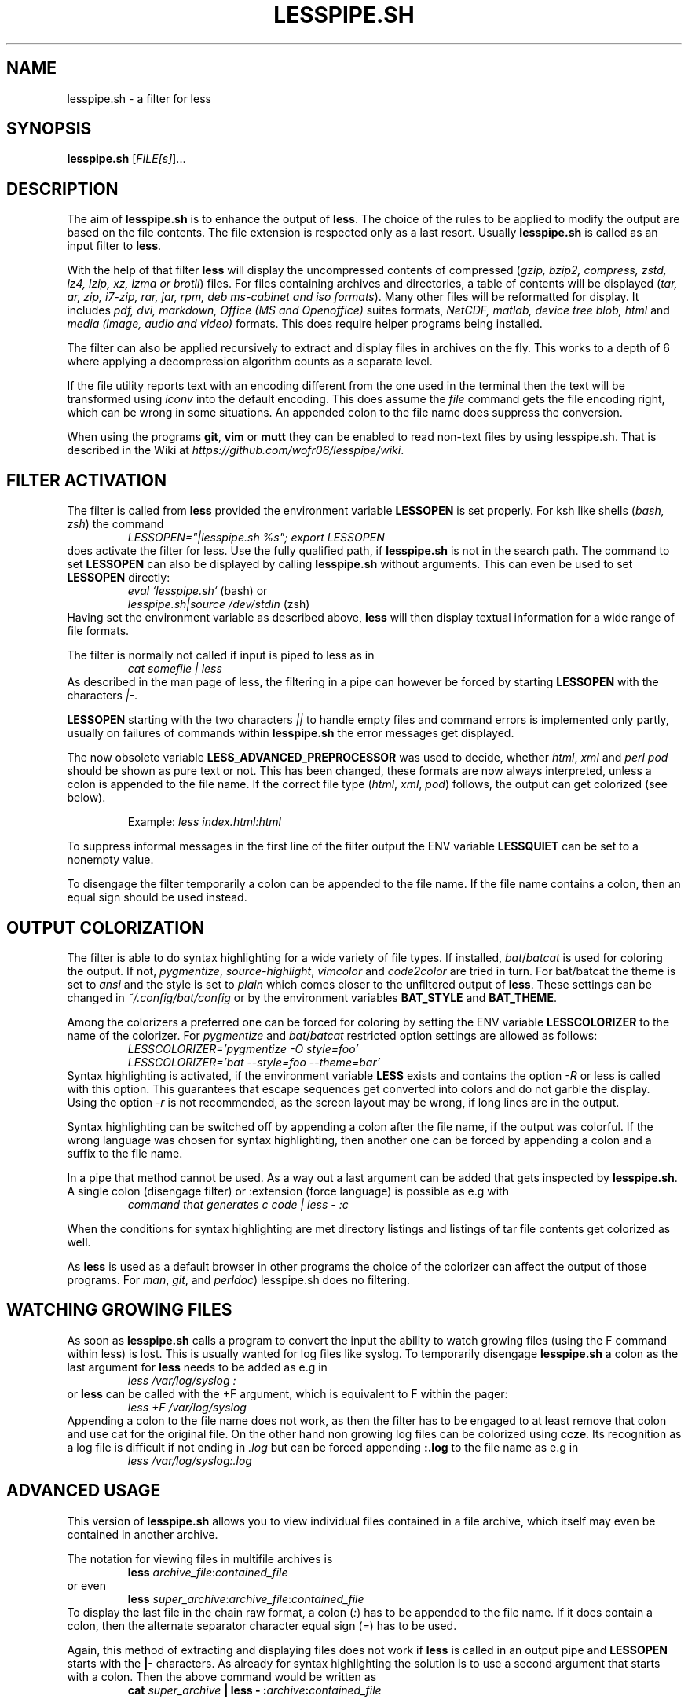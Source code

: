 .TH LESSPIPE.SH "1" "June 2023" "lesspipe.sh" "User Commands"
.SH NAME
lesspipe.sh \- a filter for less
.SH SYNOPSIS
.B lesspipe.sh
[\fIFILE[s]\fR]...
.SH DESCRIPTION
.PP
The aim of \fBlesspipe.sh\fP is to enhance the output of \fBless\fP. The choice
of the rules to be applied to modify the output are based on the file contents.
The file extension is respected only as a last resort.
Usually \fBlesspipe.sh\fP is called as an input filter to \fBless\fP.
.PP
With the help of that filter \fBless\fP
will display the uncompressed contents of compressed (\fIgzip, bzip2,
compress, zstd, lz4, lzip, xz, lzma or brotli\fP) files. For files
containing archives and directories, a table of contents will be displayed
(\fItar, ar, zip, i7-zip, rar, jar, rpm, deb ms-cabinet and iso formats\fP).
Many other files will be reformatted for display. It includes
\fIpdf, dvi, markdown, Office (MS and Openoffice)\fP suites formats,
\fINetCDF, matlab, device tree blob, html\fP and \fImedia (image, audio and
video)\fP formats. This does require helper programs being installed.
.PP
The filter can also be applied recursively to extract and display
files in archives on the fly. This works to a depth of 6 where applying a
decompression algorithm counts as a separate level.
.PP
If the file utility reports text with an encoding different from the one
used in the terminal then the text will be transformed using \fIiconv\fP into
the default encoding. This does assume the \fIfile\fP command gets the file
encoding right, which can be wrong in some situations. An appended colon
to the file name does suppress the conversion.
.PP
When using the programs \fBgit\fP, \fBvim\fP or \fBmutt\fP they can be
enabled to read non-text files by using lesspipe.sh. That is described in
the Wiki at \fIhttps://github.com/wofr06/lesspipe/wiki\fP.
.SH FILTER ACTIVATION
The filter is called from \fBless\fP provided the environment variable
\fBLESSOPEN\fP is set properly. For ksh like shells (\fIbash, zsh\fP)
the command
.RS
.I LESSOPEN="|lesspipe.sh %s"; export LESSOPEN
.RE
does activate the filter for less. Use the fully qualified path, if
\fBlesspipe.sh\fP is not in the search path. The command to set \fBLESSOPEN\fP
can also be displayed by calling \fBlesspipe.sh\fP without arguments.
This can even be used to set \fBLESSOPEN\fP directly:
.RS
.I eval `lesspipe.sh`
(bash) or
.RE
.RS
.I lesspipe.sh|source /dev/stdin
(zsh)
.RE
Having set the environment variable as described above, \fBless\fP
will then display textual information for a wide range of file formats.
.PP
The filter is normally not called if input is piped to less as in
.RS
.I cat somefile | less
.RE
As described in the man page of less, the filtering in a pipe can however
be forced by starting \fBLESSOPEN\fP with the characters \fI|-\fP.
.PP
\fBLESSOPEN\fP starting with the two characters \fI||\fP to handle empty files
and command errors is implemented only partly, usually on failures of
commands within \fBlesspipe.sh\fP the error messages get displayed.
.PP
The now obsolete variable \fBLESS_ADVANCED_PREPROCESSOR\fP
was used to decide, whether \fIhtml\fP, \fIxml\fP and \fIperl pod\fP  should
be shown as pure text or not. This has been changed, these formats are now
always interpreted, unless a colon is appended to the file name. If the
correct file type (\fIhtml\fP, \fIxml\fP, \fIpod\fP) follows, the output can
get colorized (see below).
.PP
.RS
Example: \fIless index.html:html\fP
.RE
.PP
To suppress informal messages in the first line of the filter output the
ENV variable \fBLESSQUIET\fP can be set to a nonempty value.
.PP
To disengage the filter temporarily a colon can be appended to the file name.
If the file name contains a colon, then an equal sign should be used instead.
.SH OUTPUT COLORIZATION
The filter is able to do syntax highlighting for a wide variety of
file types. If installed, \fIbat\fP/\fIbatcat\fP is used for
coloring the output. If not, \fIpygmentize\fP, \fIsource-highlight\fP,
\fIvimcolor\fP and \fIcode2color\fP are tried in turn.
For bat/batcat the theme is set to \fIansi\fP and the style is set to
\fIplain\fP which comes closer to the unfiltered output of \fBless\fP.
These settings can be changed in \fI~/.config/bat/config\fP or by the
environment variables \fBBAT_STYLE\fP and \fBBAT_THEME\fP.
.PP
Among the colorizers
a preferred one can be forced for coloring by setting the ENV variable
\fBLESSCOLORIZER\fP to the name of the colorizer. For \fIpygmentize\fP and
\fIbat\fP/\fIbatcat\fP restricted option settings are allowed as follows:
.RS
.I LESSCOLORIZER='pygmentize -O style=foo'
.RE
.RS
.I LESSCOLORIZER='bat --style=foo --theme=bar'
.RE
Syntax highlighting is activated, if the environment variable \fBLESS\fP
exists and contains the option \fI-R\fP
or less is called with this option. This guarantees that escape sequences
get converted into colors and do not garble the display. Using the option
\fI-r\fP is not recommended, as the screen layout may be wrong, if long
lines are in the output.
.PP
Syntax highlighting can be switched off by
appending a colon after the file name, if the output was colorful. If the
wrong language was chosen for syntax highlighting, then another one can be
forced by appending a colon and a suffix to the file name.
.PP
In a pipe that method cannot be used. As a way out a last argument can be added
that gets inspected by \fBlesspipe.sh\fP.
A single colon (disengage filter) or :extension (force language) is possible as e.g with
.RS
.I command that generates c code | less - :c
.RE
.PP
When the conditions for syntax highlighting are met directory listings and
listings of tar file contents get colorized as well.
.PP
As \fBless\fP is used as a default browser in other programs the choice of the
colorizer can affect the output of those programs.
For \fIman\fP, \fIgit\fP, and \fIperldoc\fP) lesspipe.sh does no filtering.
.SH WATCHING GROWING FILES
As soon as \fBlesspipe.sh\fP
calls a program to convert the input the ability to watch growing files
(using the F command within less) is lost. This is usually wanted for log
files like syslog. To temporarily disengage \fBlesspipe.sh\fP
a colon as the last argument for \fBless\fP needs to be added as e.g in
.RS
.I less /var/log/syslog :
.RE
or \fBless\fP
can be called with the +F argument, which is equivalent to F within the pager:
.RS
.I less +F /var/log/syslog
.RE
Appending a colon to the file name does not work, as then the filter has to be engaged to at least remove that colon and use cat for the original file.
On the other hand non growing log files can be colorized using \fBccze\fP.
Its recognition as a log file is difficult if not ending in \fI.log\fP
but can be forced appending \fB:.log\fP to the file name as e.g in
.RS
.I less /var/log/syslog:.log
.RE
.SH ADVANCED USAGE
This version of \fBlesspipe.sh\fP
allows you to view individual files contained in a file archive, which itself
may even be contained in another archive.
.PP
The notation for viewing files in multifile archives is
.RS
.B less
\fIarchive_file\fP:\fIcontained_file\fP
.RE
or even
.RS
.B less
\fIsuper_archive\fP:\fIarchive_file\fP:\fIcontained_file\fP
.RE
To display the last file in the chain raw format, a colon (\fI:\fP) has to be
appended to the file name. If it does contain a colon, then the alternate
separator character equal sign (\fI=\fP) has to be used.
.PP
Again, this method of extracting and displaying files does not work if
\fBless\fP is called in an output pipe and \fBLESSOPEN\fP starts with the
\fB|-\fP characters. As already for syntax highlighting the solution is to use
a second argument that starts with a colon. Then the above command would
be written as
.RS
\fBcat \fIsuper_archive\fP | \fBless\fP - :\fIarchive\fP:\fIcontained_file\fP
.RE
.PP
.SH COMPLETING MECHANISM FOR ARCHIVE CONTENTS
With the provided \fIlesscomplete\fP (for \fBzsh\fP and \fBbash\fP),
\fI_less\fP (for \fBzsh\fP) and \fIless_completion\fP (for \fBbash\fP) files
a tab completion for files in archives can be accomplished.
Entering a colon (:) or an equal sign (=) after an archive
file name and then pressing the tab key triggers the completion mechanism.
This also works in chained archives. The files \fIlesscomplete\fP and
\fIless_completion\fP have to be in one of the directories listed in
\fB$PATH\fP and the function \fI_less\fP for \fBzsh\fP in a directory
listed by \fI$fpath\fP. The less_completion script has to
be sourced within a bash initialization script, e.g. in \fI~/.bashrc\fP. New
directories such as \fI~/scripts\fP and \fI~/.fpath\fP can be added using the
commands
.RS
\fBPATH\fP=\fI~/scripts:$PATH\fP and
\fBfpath\fP=\fI(~/.fpath $fpath)\fP
.RE
.SH USER DEFINED FILTERING
The lesspipe.sh filtering can be replaced or enhanced  by a user defined
program. Such a program has to be called either \fB.lessfilter\fP (and be
placed in the users home directory), or \fBlessfilter\fP (and be accessible
from a directory mentioned in \fB$PATH\fP).
It has to be executable and has to end with an exit code 0, if the filtering
was done within that script. Otherwise, a nonzero exit code means the filtering
is left to lesspipe.sh.
.PP
This mechanism can be used to add filtering for new formats or e.g. inhibit
filtering for certain file types.
.SH AUTHOR
Wolfgang Friebel
.SH "REPORTING BUGS"
Report bugs to <wp.friebel AT gmail DOT com>.
.SH COPYRIGHT
Copyright \(co 2005-2023 Wolfgang Friebel
.br
This is free software; see the source for copying conditions.  There is NO
warranty; not even for MERCHANTABILITY or FITNESS FOR A PARTICULAR PURPOSE.
.SH "SEE ALSO"
less(1)
.PP
A description of \fBlesspipe.sh\fP
is also contained in the file README contained in the source code package
